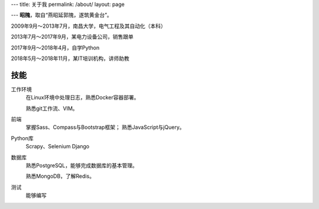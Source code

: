 ---
title: 关于我
permalink: /about/
layout: page

---
\ **昭隗**\ ，取自“燕昭延郭隗，遂筑黄金台”。

2009年9月～2013年7月，南昌大学，电气工程及其自动化（本科）

2013年7月～2017年9月，某电力设备公司，销售跟单

2017年9月～2018年4月，自学Python

2018年5月～2018年11月，某IT培训机构，讲师助教

技能
----
工作环境
    在Linux环境中处理日志，熟悉Docker容器部署。

    熟悉git工作流、VIM。

前端
    掌握Sass、Compass与Bootstrap框架；
    熟悉JavaScript与jQuery。

Python库
    Scrapy、Selenium
    Django

数据库
    熟悉PostgreSQL，能够完成数据库的基本管理。

    熟悉MongoDB，了解Redis。

测试
    能够编写

